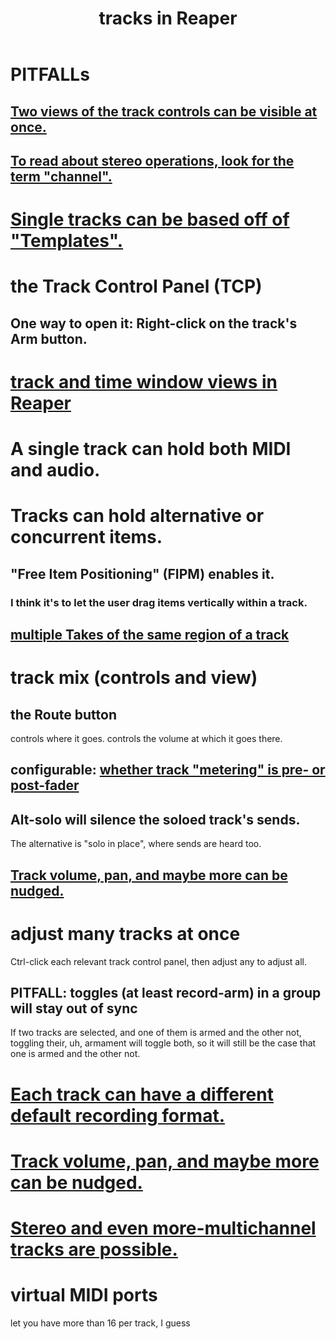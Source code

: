 :PROPERTIES:
:ID:       0e518fd3-734a-4110-b319-22d6930f6f00
:ROAM_ALIASES: "TCP in Reaper"
:END:
#+title: tracks in Reaper
* PITFALLs
** [[https://github.com/JeffreyBenjaminBrown/public_notes_with_github-navigable_links/blob/master/reaper/track_and_time_window_views_in_reaper.org#pitfall-two-views-of-the-track-controls-might-be-visible-at-once][Two views of the track controls can be visible at once.]]
** [[https://github.com/JeffreyBenjaminBrown/public_notes_with_github-navigable_links/blob/master/reaper/stereo_and_channels_in_reaper.org#pitfall-for-stereo-operations-look-for-the-term-channel][To read about stereo operations, look for the term "channel".]]
* [[https://github.com/JeffreyBenjaminBrown/public_notes_with_github-navigable_links/blob/master/reaper/project_management_in_reaper.org#single-tracks-and-whole-projects-can-be-based-off-of-templates][Single tracks can be based off of "Templates".]]
* the Track Control Panel (TCP)
:PROPERTIES:
:ID:       532fa648-9518-4166-81f0-6198ff093581
:END:
** One way to open it: Right-click on the track's Arm button.
:PROPERTIES:
:ID:       7d05144b-2538-43fa-ad62-6dd6e3090f48
:END:
* [[https://github.com/JeffreyBenjaminBrown/public_notes_with_github-navigable_links/blob/master/reaper/track_and_time_window_views_in_reaper.org][track and time window views in Reaper]]
* A single track can hold both MIDI and audio.
:PROPERTIES:
:ID:       046cf634-cd68-4099-9528-d67be000ef74
:END:
* Tracks can hold alternative or *concurrent* items.
:PROPERTIES:
:ID:       5fb72166-1d5e-4fab-9c2b-0291f7ff53bf
:END:
** "Free Item Positioning" (FIPM) enables it.
*** I think it's to let the user drag items vertically within a track.
** [[https://github.com/JeffreyBenjaminBrown/public_notes_with_github-navigable_links/blob/master/reaper/multiple_takes_of_the_same_region_of_a_track_reaper.org][multiple Takes of the same region of a track]]
* track mix (controls and view)
** the Route button
   controls where it goes.
   controls the volume at which it goes there.
** configurable: [[https://github.com/JeffreyBenjaminBrown/public_notes_with_github-navigable_links/blob/master/reaper/track_and_time_window_views_in_reaper.org#configurable--whether-track-metering-is-pre--or-post-fader][whether track "metering" is pre- or post-fader]]
** Alt-solo will silence the soloed track's sends.
   The alternative is "solo in place", where sends are heard too.
** [[https://github.com/JeffreyBenjaminBrown/public_notes_with_github-navigable_links/blob/master/reaper/nudge_reaper.org#multiple-kinds-of-things-can-be-nudged][Track volume, pan, and maybe more can be nudged.]]
* adjust many tracks at once
  Ctrl-click each relevant track control panel,
  then adjust any to adjust all.
** PITFALL: toggles (at least record-arm) in a group will stay out of sync
   If two tracks are selected,
   and one of them is armed and the other not,
   toggling their, uh, armament will toggle both,
   so it will still be the case that one is armed and the other not.
* [[https://github.com/JeffreyBenjaminBrown/public_notes_with_github-navigable_links/blob/master/reaper/recording_audio_midi_reaper.org#each-track-can-have-a-different-default-recording-format][Each track can have a different default recording format.]]
* [[https://github.com/JeffreyBenjaminBrown/public_notes_with_github-navigable_links/blob/master/reaper/nudge_reaper.org#multiple-kinds-of-things-can-be-nudged][Track volume, pan, and maybe more can be nudged.]]
* [[https://github.com/JeffreyBenjaminBrown/public_notes_with_github-navigable_links/blob/master/reaper/stereo_and_channels_in_reaper.org#stereo-and-even-more-multichannel-tracks-are-possible][Stereo and even more-multichannel tracks are possible.]]
* virtual MIDI ports
:PROPERTIES:
:ID:       9877c872-8f87-4106-b1b4-a6fe72d4a905
:END:
  let you have more than 16 per track, I guess
